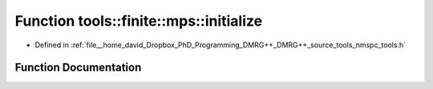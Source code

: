 .. _exhale_function_namespacetools_1_1finite_1_1mps_1a6772016cdb75ffe01117a3145dff973f:

Function tools::finite::mps::initialize
=======================================

- Defined in :ref:`file__home_david_Dropbox_PhD_Programming_DMRG++_DMRG++_source_tools_nmspc_tools.h`


Function Documentation
----------------------


.. doxygenfunction:: tools::finite::mps::initialize(class_finite_state&, size_t)
